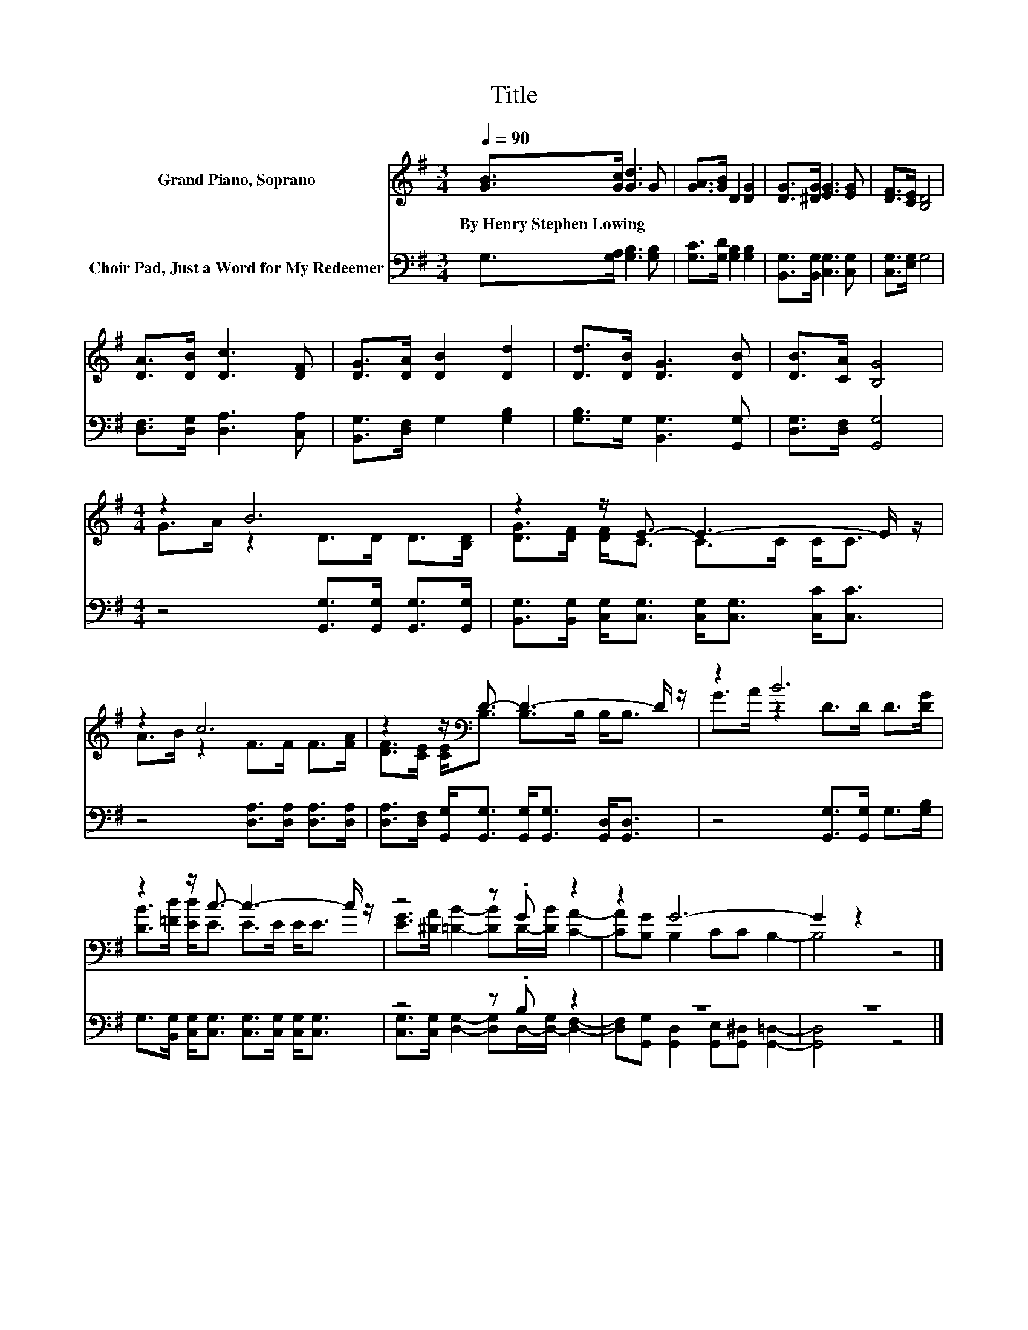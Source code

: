 X:1
T:Title
%%score ( 1 2 ) ( 3 4 )
L:1/8
Q:1/4=90
M:3/4
K:G
V:1 treble nm="Grand Piano, Soprano"
V:2 treble 
V:3 bass nm="Choir Pad, Just a Word for My Redeemer"
V:4 bass 
V:1
 [GB]>[Gc] [Gd]3 G | [GA]>[GB] D2 [DG]2 | [DG]>[^DG] [EG]3 [EG] | [DF]>[CE] [B,D]4 | %4
w: By~Henry~Stephen~Lowing * * *||||
 [DA]>[DB] [Dc]3 [DF] | [DG]>[DA] [DB]2 [Dd]2 | [Dd]>[DB] [DG]3 [DB] | [DB]>[CA] [B,G]4 | %8
w: ||||
[M:4/4] z2 B6 | z2 z/ E3/2- E3- E/ z/ | z2 c6 | z2 z/[K:bass] D3/2- D3- D/ z/ | z2 B6 | %13
w: |||||
 z2 z/ c3/2- c3- c/ z/ | z4 z .G z2 | z2 G6- | G2 z2 z4 |] %17
w: ||||
V:2
 x6 | x6 | x6 | x6 | x6 | x6 | x6 | x6 |[M:4/4] G>A z2 D>D D>[B,D] | [DG]>[DF] [DF]<C C>C C<C | %10
 A>B z2 F>F F>[FA] | [DF]>[CE] [CE]<[K:bass]B, B,>B, B,<B, | G>A z2 D>D D>[DG] | %13
 [DB]>[=Fd] [Ed]<E E>E E<E | [EG]>[^DA] [=DB]2- [DB]D/-[DB]/ [CA]2- | [CA][B,G] B,2 CC B,2- | %16
 B,4 z4 |] %17
V:3
 G,>[G,A,] [G,B,]3 [G,B,] | [G,C]>[G,D] [G,B,]2 [G,B,]2 | [B,,G,]>[B,,G,] [C,G,]3 [C,G,] | %3
 [C,G,]>[E,G,] G,4 | [D,F,]>[D,G,] [D,A,]3 [C,A,] | [B,,G,]>[D,F,] G,2 [G,B,]2 | %6
 [G,B,]>G, [B,,G,]3 [G,,G,] | [D,G,]>[D,F,] [G,,G,]4 |[M:4/4] z4 [G,,G,]>[G,,G,] [G,,G,]>[G,,G,] | %9
 [B,,G,]>[B,,G,] [C,G,]<[C,G,] [C,G,]<[C,G,] [C,C]<[C,C] | z4 [D,A,]>[D,A,] [D,A,]>[D,A,] | %11
 [D,A,]>[D,F,] [G,,G,]<[G,,G,] [G,,G,]<[G,,G,] [G,,D,]<[G,,D,] | z4 [G,,G,]>[G,,G,] G,>[G,B,] | %13
 G,>[B,,G,] [C,G,]<[C,G,] [C,G,]>[C,G,] [C,G,]<[C,G,] | z4 z .B, z2 | z8 | z8 |] %17
V:4
 x6 | x6 | x6 | x6 | x6 | x6 | x6 | x6 |[M:4/4] x8 | x8 | x8 | x8 | x8 | x8 | %14
 [C,G,]>[C,G,] [D,G,]2- [D,G,]D,/-[D,-G,]/ [D,F,]2- | %15
 [D,F,][G,,G,] [G,,D,]2 [G,,E,][G,,^D,] [G,,=D,]2- | [G,,D,]4 z4 |] %17

